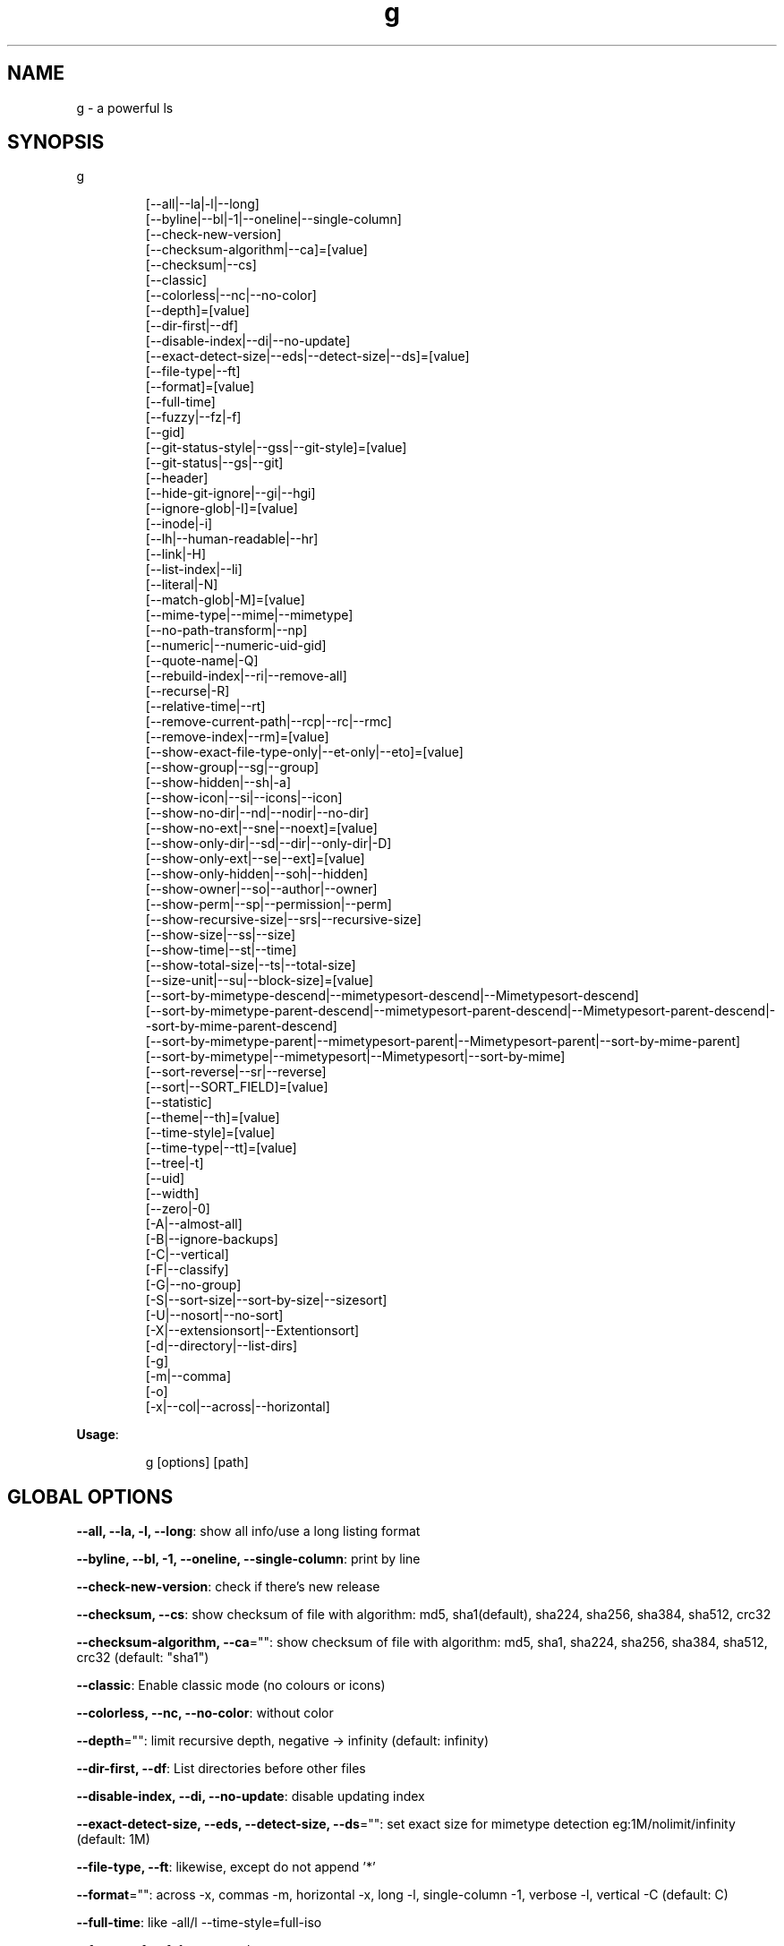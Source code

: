 .nh
.TH g 8

.SH NAME
.PP
g - a powerful ls


.SH SYNOPSIS
.PP
g

.PP
.RS

.nf
[--all|--la|-l|--long]
[--byline|--bl|-1|--oneline|--single-column]
[--check-new-version]
[--checksum-algorithm|--ca]=[value]
[--checksum|--cs]
[--classic]
[--colorless|--nc|--no-color]
[--depth]=[value]
[--dir-first|--df]
[--disable-index|--di|--no-update]
[--exact-detect-size|--eds|--detect-size|--ds]=[value]
[--file-type|--ft]
[--format]=[value]
[--full-time]
[--fuzzy|--fz|-f]
[--gid]
[--git-status-style|--gss|--git-style]=[value]
[--git-status|--gs|--git]
[--header]
[--hide-git-ignore|--gi|--hgi]
[--ignore-glob|-I]=[value]
[--inode|-i]
[--lh|--human-readable|--hr]
[--link|-H]
[--list-index|--li]
[--literal|-N]
[--match-glob|-M]=[value]
[--mime-type|--mime|--mimetype]
[--no-path-transform|--np]
[--numeric|--numeric-uid-gid]
[--quote-name|-Q]
[--rebuild-index|--ri|--remove-all]
[--recurse|-R]
[--relative-time|--rt]
[--remove-current-path|--rcp|--rc|--rmc]
[--remove-index|--rm]=[value]
[--show-exact-file-type-only|--et-only|--eto]=[value]
[--show-group|--sg|--group]
[--show-hidden|--sh|-a]
[--show-icon|--si|--icons|--icon]
[--show-no-dir|--nd|--nodir|--no-dir]
[--show-no-ext|--sne|--noext]=[value]
[--show-only-dir|--sd|--dir|--only-dir|-D]
[--show-only-ext|--se|--ext]=[value]
[--show-only-hidden|--soh|--hidden]
[--show-owner|--so|--author|--owner]
[--show-perm|--sp|--permission|--perm]
[--show-recursive-size|--srs|--recursive-size]
[--show-size|--ss|--size]
[--show-time|--st|--time]
[--show-total-size|--ts|--total-size]
[--size-unit|--su|--block-size]=[value]
[--sort-by-mimetype-descend|--mimetypesort-descend|--Mimetypesort-descend]
[--sort-by-mimetype-parent-descend|--mimetypesort-parent-descend|--Mimetypesort-parent-descend|--sort-by-mime-parent-descend]
[--sort-by-mimetype-parent|--mimetypesort-parent|--Mimetypesort-parent|--sort-by-mime-parent]
[--sort-by-mimetype|--mimetypesort|--Mimetypesort|--sort-by-mime]
[--sort-reverse|--sr|--reverse]
[--sort|--SORT_FIELD]=[value]
[--statistic]
[--theme|--th]=[value]
[--time-style]=[value]
[--time-type|--tt]=[value]
[--tree|-t]
[--uid]
[--width]
[--zero|-0]
[-A|--almost-all]
[-B|--ignore-backups]
[-C|--vertical]
[-F|--classify]
[-G|--no-group]
[-S|--sort-size|--sort-by-size|--sizesort]
[-U|--nosort|--no-sort]
[-X|--extensionsort|--Extentionsort]
[-d|--directory|--list-dirs]
[-g]
[-m|--comma]
[-o]
[-x|--col|--across|--horizontal]

.fi
.RE

.PP
\fBUsage\fP:

.PP
.RS

.nf
g [options] [path]

.fi
.RE


.SH GLOBAL OPTIONS
.PP
\fB--all, --la, -l, --long\fP: show all info/use a long listing format

.PP
\fB--byline, --bl, -1, --oneline, --single-column\fP: print by line

.PP
\fB--check-new-version\fP: check if there's new release

.PP
\fB--checksum, --cs\fP: show checksum of file with algorithm: md5, sha1(default), sha224, sha256, sha384, sha512, crc32

.PP
\fB--checksum-algorithm, --ca\fP="": show checksum of file with algorithm: md5, sha1, sha224, sha256, sha384, sha512, crc32 (default: "sha1")

.PP
\fB--classic\fP: Enable classic mode (no colours or icons)

.PP
\fB--colorless, --nc, --no-color\fP: without color

.PP
\fB--depth\fP="": limit recursive depth, negative -> infinity (default: infinity)

.PP
\fB--dir-first, --df\fP: List directories before other files

.PP
\fB--disable-index, --di, --no-update\fP: disable updating index

.PP
\fB--exact-detect-size, --eds, --detect-size, --ds\fP="": set exact size for mimetype detection eg:1M/nolimit/infinity (default: 1M)

.PP
\fB--file-type, --ft\fP: likewise, except do not append '*'

.PP
\fB--format\fP="": across  -x,  commas  -m, horizontal -x, long -l, single-column -1, verbose -l, vertical -C (default: C)

.PP
\fB--full-time\fP: like -all/l --time-style=full-iso

.PP
\fB--fuzzy, --fz, -f\fP: fuzzy search

.PP
\fB--gid\fP: show gid instead of groupname [sid in windows]

.PP
\fB--git-status, --gs, --git\fP: show git status: ? untracked, + added, ! deleted, ~ modified, | renamed, = copied, $ ignored [if git is installed]

.PP
\fB--git-status-style, --gss, --git-style\fP="": git status style: colored-symbol: {? untracked, + added, - deleted, ~ modified, | renamed, = copied, ! ignored} colored-dot

.PP
\fB--header\fP: add a header row

.PP
\fB--hide-git-ignore, --gi, --hgi\fP: hide git ignored file/dir [if git is installed]

.PP
\fB--ignore-glob, -I\fP="": ignore Glob patterns

.PP
\fB--inode, -i\fP: show inode[linux/darwin only]

.PP
\fB--lh, --human-readable, --hr\fP: show human readable size

.PP
\fB--link, -H\fP: list each file's number of hard links

.PP
\fB--list-index, --li\fP: list index

.PP
\fB--literal, -N\fP: print entry names without quoting

.PP
\fB--match-glob, -M\fP="": match Glob patterns

.PP
\fB--mime-type, --mime, --mimetype\fP: show mime file type

.PP
\fB--no-path-transform, --np\fP: By default, .../a/b/c will be transformed to ../../a/b/c, and ~ will be replaced by homedir, using this flag to disable this feature

.PP
\fB--numeric, --numeric-uid-gid\fP:  List numeric user and group IDs instead of name [sid in windows]

.PP
\fB--quote-name, -Q\fP: enclose entry names in double quotes(overridden by --literal)

.PP
\fB--rebuild-index, --ri, --remove-all\fP: rebuild index

.PP
\fB--recurse, -R\fP: recurse into directories

.PP
\fB--relative-time, --rt\fP: show relative time

.PP
\fB--remove-current-path, --rcp, --rc, --rmc\fP: remove current path from index

.PP
\fB--remove-index, --rm\fP="": remove paths from index

.PP
\fB--show-exact-file-type-only, --et-only, --eto\fP="": only show file with given type

.PP
\fB--show-group, --sg, --group\fP: show group

.PP
\fB--show-hidden, --sh, -a\fP: show hidden files

.PP
\fB--show-icon, --si, --icons, --icon\fP: show icon

.PP
\fB--show-no-dir, --nd, --nodir, --no-dir\fP: do not show directory

.PP
\fB--show-no-ext, --sne, --noext\fP="": show file which doesn't have target ext

.PP
\fB--show-only-dir, --sd, --dir, --only-dir, -D\fP: show directory only

.PP
\fB--show-only-ext, --se, --ext\fP="": show file which has target ext, eg: --show-only-ext=go,java

.PP
\fB--show-only-hidden, --soh, --hidden\fP: show only hidden files(overridden by --show-hidden/-sh/-a/-A)

.PP
\fB--show-owner, --so, --author, --owner\fP: show owner

.PP
\fB--show-perm, --sp, --permission, --perm\fP: show permission

.PP
\fB--show-recursive-size, --srs, --recursive-size\fP: show recursive size of dir, only work with --show-size

.PP
\fB--show-size, --ss, --size\fP: show file/dir size

.PP
\fB--show-time, --st, --time\fP: show time

.PP
\fB--show-total-size, --ts, --total-size\fP: show total size

.PP
\fB--size-unit, --su, --block-size\fP="": size unit, b, k, m, g, t, p, e, z, y, bb, nb, auto (default: auto)

.PP
\fB--sort, --SORT_FIELD\fP="": sort by field, default: ascending and case insensitive, field beginning with Uppercase is case sensitive, available fields: nature(default),none(nosort),name,size,time,owner,group,extension. following \fB\fC-descend\fR to sort descending

.PP
\fB--sort-by-mimetype, --mimetypesort, --Mimetypesort, --sort-by-mime\fP: sort by mimetype

.PP
\fB--sort-by-mimetype-descend, --mimetypesort-descend, --Mimetypesort-descend\fP: sort by mimetype, descending

.PP
\fB--sort-by-mimetype-parent, --mimetypesort-parent, --Mimetypesort-parent, --sort-by-mime-parent\fP: sort by mimetype parent

.PP
\fB--sort-by-mimetype-parent-descend, --mimetypesort-parent-descend, --Mimetypesort-parent-descend, --sort-by-mime-parent-descend\fP: sort by mimetype parent

.PP
\fB--sort-reverse, --sr, --reverse\fP: reverse the order of the sort

.PP
\fB--statistic\fP: show statistic info

.PP
\fB--theme, --th\fP="": apply theme \fB\fCpath/to/theme\fR

.PP
\fB--time-style\fP="": time/date format with -l, Valid timestamp styles are \fB\fCdefault',\fRiso\fB\fC,\fRlong iso\fB\fC,\fRfull-iso\fB\fC,\fRlocale\fB\fC, custom\fR+FORMAT` like date(1). (default: +%d.%b'%y %H:%M (like 02.Jan'06 15:04))

.PP
\fB--time-type, --tt\fP="": time type, mod(default), create, access, all (default: mod)

.PP
\fB--tree, -t\fP: recursively list in tree

.PP
\fB--uid\fP: show uid instead of username [sid in windows]

.PP
\fB--width\fP: sort by entry name width

.PP
\fB--zero, -0\fP: end each output line with NUL, not newline

.PP
\fB-A, --almost-all\fP: do not list implied . and ..

.PP
\fB-B, --ignore-backups\fP: do not list implied entries ending with ~

.PP
\fB-C, --vertical\fP: list entries by columns (default)

.PP
\fB-F, --classify\fP: append indicator (one of */=>@|) to entries

.PP
\fB-G, --no-group\fP: in a long listing, don't print group names

.PP
\fB-S, --sort-size, --sort-by-size, --sizesort\fP: sort by file size, largest first(descending)

.PP
\fB-U, --nosort, --no-sort\fP: do not sort; list entries in directory order.

.PP
\fB-X, --extensionsort, --Extentionsort\fP: sort alphabetically by entry extension

.PP
\fB-d, --directory, --list-dirs\fP: list directories themselves, not their contents

.PP
\fB-g\fP: like -all/l, but do not list owner

.PP
\fB-m, --comma\fP: fill width with a comma separated list of entries

.PP
\fB-o\fP: like -all/l, but do not list group information

.PP
\fB-x, --col, --across, --horizontal\fP: list entries by lines instead of by columns

